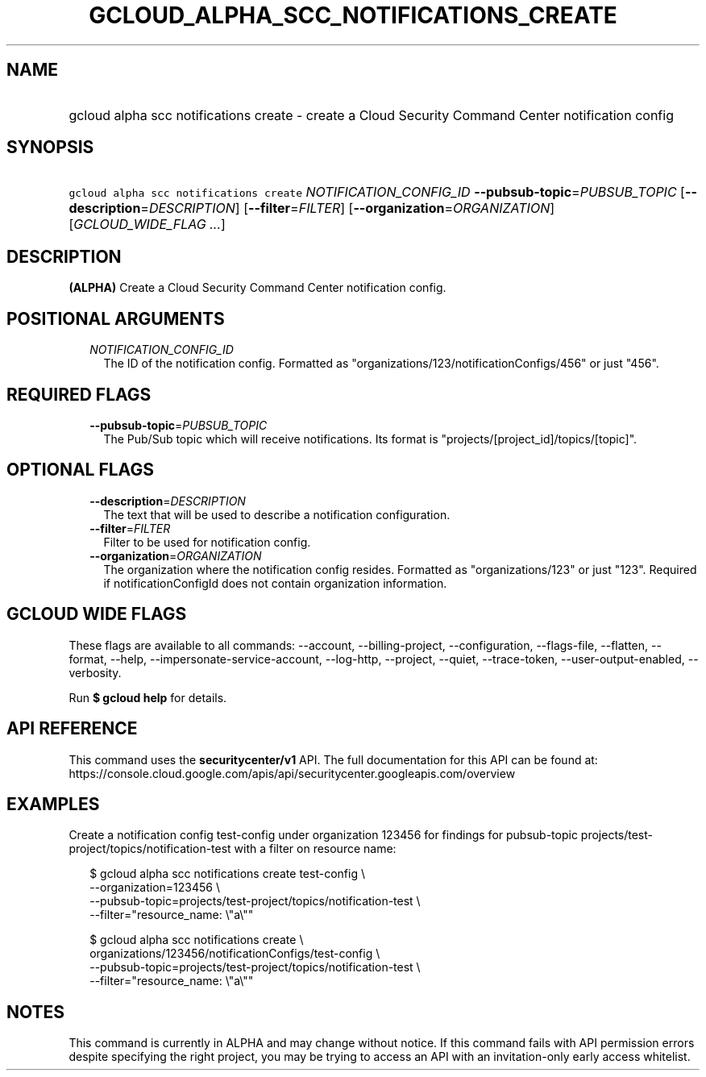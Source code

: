 
.TH "GCLOUD_ALPHA_SCC_NOTIFICATIONS_CREATE" 1



.SH "NAME"
.HP
gcloud alpha scc notifications create \- create a Cloud Security Command Center notification config



.SH "SYNOPSIS"
.HP
\f5gcloud alpha scc notifications create\fR \fINOTIFICATION_CONFIG_ID\fR \fB\-\-pubsub\-topic\fR=\fIPUBSUB_TOPIC\fR [\fB\-\-description\fR=\fIDESCRIPTION\fR] [\fB\-\-filter\fR=\fIFILTER\fR] [\fB\-\-organization\fR=\fIORGANIZATION\fR] [\fIGCLOUD_WIDE_FLAG\ ...\fR]



.SH "DESCRIPTION"

\fB(ALPHA)\fR Create a Cloud Security Command Center notification config.



.SH "POSITIONAL ARGUMENTS"

.RS 2m
.TP 2m
\fINOTIFICATION_CONFIG_ID\fR
The ID of the notification config. Formatted as
"organizations/123/notificationConfigs/456" or just "456".


.RE
.sp

.SH "REQUIRED FLAGS"

.RS 2m
.TP 2m
\fB\-\-pubsub\-topic\fR=\fIPUBSUB_TOPIC\fR
The Pub/Sub topic which will receive notifications. Its format is
"projects/[project_id]/topics/[topic]".


.RE
.sp

.SH "OPTIONAL FLAGS"

.RS 2m
.TP 2m
\fB\-\-description\fR=\fIDESCRIPTION\fR
The text that will be used to describe a notification configuration.

.TP 2m
\fB\-\-filter\fR=\fIFILTER\fR
Filter to be used for notification config.

.TP 2m
\fB\-\-organization\fR=\fIORGANIZATION\fR
The organization where the notification config resides. Formatted as
"organizations/123" or just "123". Required if notificationConfigId does not
contain organization information.


.RE
.sp

.SH "GCLOUD WIDE FLAGS"

These flags are available to all commands: \-\-account, \-\-billing\-project,
\-\-configuration, \-\-flags\-file, \-\-flatten, \-\-format, \-\-help,
\-\-impersonate\-service\-account, \-\-log\-http, \-\-project, \-\-quiet,
\-\-trace\-token, \-\-user\-output\-enabled, \-\-verbosity.

Run \fB$ gcloud help\fR for details.



.SH "API REFERENCE"

This command uses the \fBsecuritycenter/v1\fR API. The full documentation for
this API can be found at:
https://console.cloud.google.com/apis/api/securitycenter.googleapis.com/overview



.SH "EXAMPLES"

Create a notification config test\-config under organization 123456 for findings
for pubsub\-topic projects/test\-project/topics/notification\-test with a filter
on resource name:

.RS 2m
$ gcloud alpha scc notifications create test\-config \e
    \-\-organization=123456 \e
    \-\-pubsub\-topic=projects/test\-project/topics/notification\-test \e
    \-\-filter="resource_name: \e"a\e""
.RE

.RS 2m
$ gcloud alpha scc notifications create \e
    organizations/123456/notificationConfigs/test\-config \e
    \-\-pubsub\-topic=projects/test\-project/topics/notification\-test \e
    \-\-filter="resource_name: \e"a\e""
.RE



.SH "NOTES"

This command is currently in ALPHA and may change without notice. If this
command fails with API permission errors despite specifying the right project,
you may be trying to access an API with an invitation\-only early access
whitelist.

